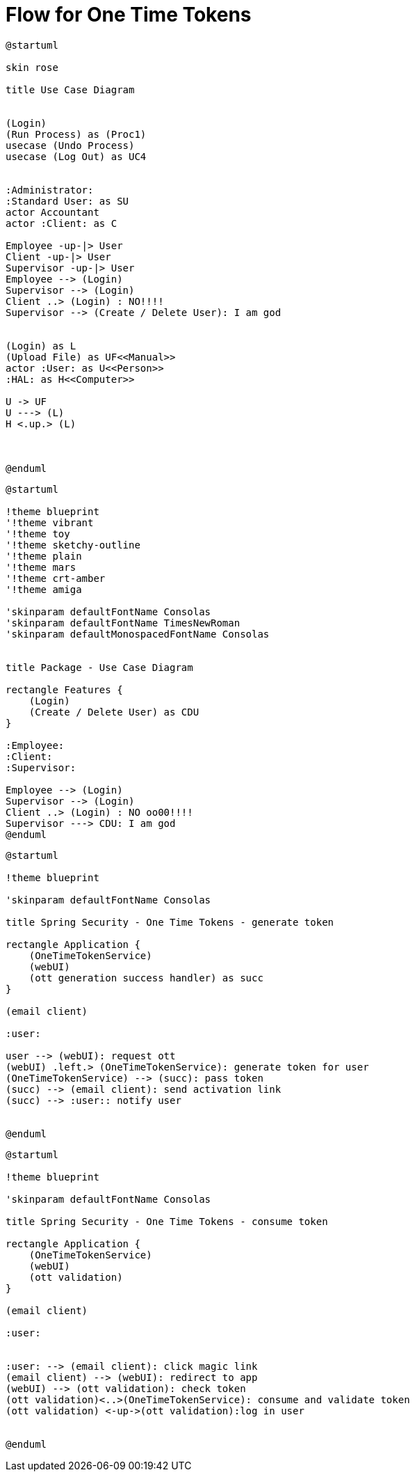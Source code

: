 = Flow for One Time Tokens


[plantuml, puml, svg]
----
@startuml

skin rose

title Use Case Diagram 


(Login)
(Run Process) as (Proc1)
usecase (Undo Process)
usecase (Log Out) as UC4


:Administrator:
:Standard User: as SU  
actor Accountant
actor :Client: as C

Employee -up-|> User
Client -up-|> User
Supervisor -up-|> User
Employee --> (Login)
Supervisor --> (Login)
Client ..> (Login) : NO!!!!
Supervisor --> (Create / Delete User): I am god


(Login) as L
(Upload File) as UF<<Manual>>
actor :User: as U<<Person>>
:HAL: as H<<Computer>>

U -> UF
U ---> (L)
H <.up.> (L)



@enduml
----




[plantuml, puml, svg]
----
@startuml

!theme blueprint
'!theme vibrant
'!theme toy
'!theme sketchy-outline
'!theme plain
'!theme mars
'!theme crt-amber
'!theme amiga

'skinparam defaultFontName Consolas
'skinparam defaultFontName TimesNewRoman
'skinparam defaultMonospacedFontName Consolas


title Package - Use Case Diagram

rectangle Features {
    (Login)
    (Create / Delete User) as CDU
}

:Employee: 
:Client:
:Supervisor:

Employee --> (Login)
Supervisor --> (Login)
Client ..> (Login) : NO oo00!!!!
Supervisor ---> CDU: I am god
@enduml
----


[plantuml, puml, svg]
----
@startuml

!theme blueprint

'skinparam defaultFontName Consolas

title Spring Security - One Time Tokens - generate token

rectangle Application {
    (OneTimeTokenService)
    (webUI)
    (ott generation success handler) as succ
}

(email client)

:user:

user --> (webUI): request ott
(webUI) .left.> (OneTimeTokenService): generate token for user
(OneTimeTokenService) --> (succ): pass token
(succ) --> (email client): send activation link
(succ) --> :user:: notify user


@enduml
----




[plantuml, puml, svg]
----
@startuml

!theme blueprint

'skinparam defaultFontName Consolas

title Spring Security - One Time Tokens - consume token

rectangle Application {
    (OneTimeTokenService)
    (webUI)
    (ott validation)
}

(email client)

:user:


:user: --> (email client): click magic link
(email client) --> (webUI): redirect to app
(webUI) --> (ott validation): check token
(ott validation)<..>(OneTimeTokenService): consume and validate token
(ott validation) <-up->(ott validation):log in user


@enduml
----